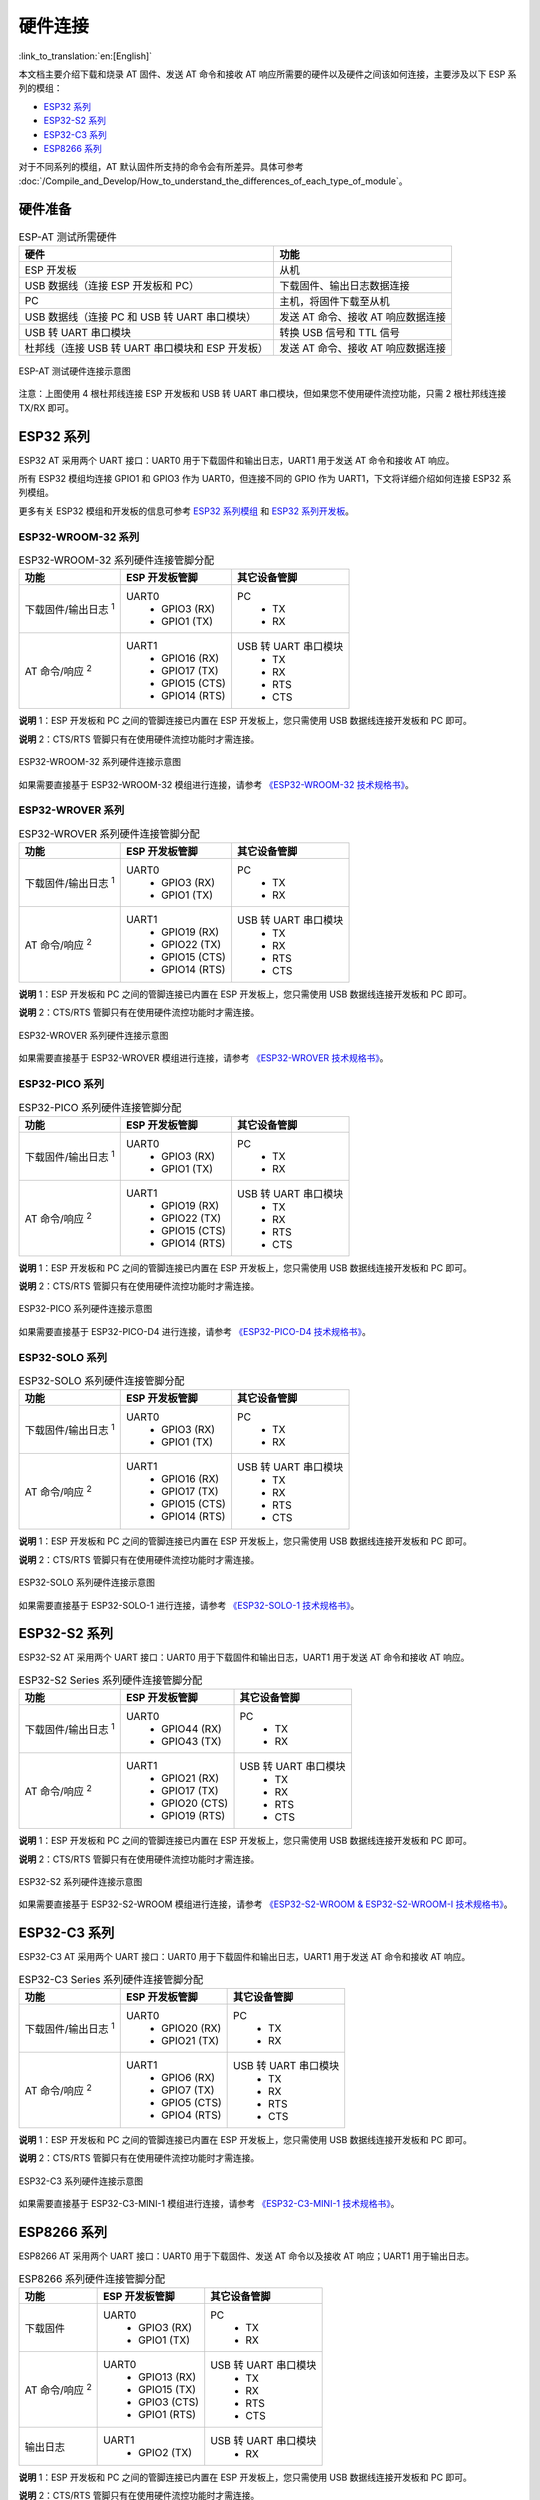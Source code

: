 硬件连接
========

:link_to_translation:`en:[English]`

本文档主要介绍下载和烧录 AT 固件、发送 AT 命令和接收 AT 响应所需要的硬件以及硬件之间该如何连接，主要涉及以下 ESP 系列的模组：

- `ESP32 系列`_
- `ESP32-S2 系列`_
- `ESP32-C3 系列`_
- `ESP8266 系列`_

对于不同系列的模组，AT 默认固件所支持的命令会有所差异。具体可参考 :doc:`/Compile_and_Develop/How_to_understand_the_differences_of_each_type_of_module`。

硬件准备
------------

.. list-table:: ESP-AT 测试所需硬件
   :header-rows: 1

   * - 硬件
     - 功能
   * - ESP 开发板
     - 从机
   * - USB 数据线（连接 ESP 开发板和 PC）
     - 下载固件、输出日志数据连接
   * - PC
     - 主机，将固件下载至从机
   * - USB 数据线（连接 PC 和 USB 转 UART 串口模块）
     - 发送 AT 命令、接收 AT 响应数据连接
   * - USB 转 UART 串口模块
     - 转换 USB 信号和 TTL 信号
   * - 杜邦线（连接 USB 转 UART 串口模块和 ESP 开发板）
     - 发送 AT 命令、接收 AT 响应数据连接

.. figure:: ../../_static/hw-connection-what-you-need.png
   :align: center
   :alt: ESP-AT 测试硬件连接示意图
   :figclass: align-center

   ESP-AT 测试硬件连接示意图

注意：上图使用 4 根杜邦线连接 ESP 开发板和 USB 转 UART 串口模块，但如果您不使用硬件流控功能，只需 2 根杜邦线连接 TX/RX 即可。

ESP32 系列
-------------

ESP32 AT 采用两个 UART 接口：UART0 用于下载固件和输出日志，UART1 用于发送 AT 命令和接收 AT 响应。

所有 ESP32 模组均连接 GPIO1 和 GPIO3 作为 UART0，但连接不同的 GPIO 作为 UART1，下文将详细介绍如何连接 ESP32 系列模组。

更多有关 ESP32 模组和开发板的信息可参考 `ESP32 系列模组 <https://www.espressif.com/zh-hans/products/modules?id=ESP32>`_ 和 `ESP32 系列开发板 <https://www.espressif.com/zh-hans/products/devkits?id=ESP32>`_。

ESP32-WROOM-32 系列
^^^^^^^^^^^^^^^^^^^^^^

.. list-table:: ESP32-WROOM-32 系列硬件连接管脚分配
   :header-rows: 1

   * - 功能
     - ESP 开发板管脚
     - 其它设备管脚
   * - 下载固件/输出日志 :sup:`1`
     - UART0
         * GPIO3 (RX)
         * GPIO1 (TX)
     - PC
         * TX
         * RX
   * - AT 命令/响应 :sup:`2`
     - UART1
         * GPIO16 (RX)
         * GPIO17 (TX)
         * GPIO15 (CTS)
         * GPIO14 (RTS)
     - USB 转 UART 串口模块
         * TX
         * RX
         * RTS
         * CTS

**说明** 1：ESP 开发板和 PC 之间的管脚连接已内置在 ESP 开发板上，您只需使用 USB 数据线连接开发板和 PC 即可。

**说明** 2：CTS/RTS 管脚只有在使用硬件流控功能时才需连接。

.. figure:: ../../_static/esp32-wroom-hw-connection.png
   :align: center
   :alt: ESP32-WROOM-32 系列硬件连接示意图
   :figclass: align-center

   ESP32-WROOM-32 系列硬件连接示意图

如果需要直接基于 ESP32-WROOM-32 模组进行连接，请参考 `《ESP32-WROOM-32 技术规格书》 <https://www.espressif.com/sites/default/files/documentation/esp32_wrover_datasheet_cn.pdf>`_。

ESP32-WROVER 系列
^^^^^^^^^^^^^^^^^^^^^^^^
.. list-table:: ESP32-WROVER 系列硬件连接管脚分配
   :header-rows: 1

   * - 功能
     - ESP 开发板管脚
     - 其它设备管脚
   * - 下载固件/输出日志 :sup:`1`
     - UART0
         * GPIO3 (RX)
         * GPIO1 (TX)
     - PC
         * TX
         * RX
   * - AT 命令/响应 :sup:`2`
     - UART1
         * GPIO19 (RX)
         * GPIO22 (TX)
         * GPIO15 (CTS)
         * GPIO14 (RTS)
     - USB 转 UART 串口模块
         * TX
         * RX
         * RTS
         * CTS

**说明** 1：ESP 开发板和 PC 之间的管脚连接已内置在 ESP 开发板上，您只需使用 USB 数据线连接开发板和 PC 即可。

**说明** 2：CTS/RTS 管脚只有在使用硬件流控功能时才需连接。

.. figure:: ../../_static/esp32-wrover-hw-connection.png
   :align: center
   :alt: ESP32-WROVER 系列硬件连接示意图
   :figclass: align-center

   ESP32-WROVER 系列硬件连接示意图

如果需要直接基于 ESP32-WROVER 模组进行连接，请参考 `《ESP32-WROVER 技术规格书》 <https://www.espressif.com/sites/default/files/documentation/esp32_wrover_datasheet_cn.pdf>`_。

ESP32-PICO 系列
^^^^^^^^^^^^^^^^^^

.. list-table:: ESP32-PICO 系列硬件连接管脚分配
   :header-rows: 1

   * - 功能
     - ESP 开发板管脚
     - 其它设备管脚
   * - 下载固件/输出日志 :sup:`1`
     - UART0
         * GPIO3 (RX)
         * GPIO1 (TX)
     - PC
         * TX
         * RX
   * - AT 命令/响应 :sup:`2`
     - UART1
         * GPIO19 (RX)
         * GPIO22 (TX)
         * GPIO15 (CTS)
         * GPIO14 (RTS)
     - USB 转 UART 串口模块
         * TX
         * RX
         * RTS
         * CTS

**说明** 1：ESP 开发板和 PC 之间的管脚连接已内置在 ESP 开发板上，您只需使用 USB 数据线连接开发板和 PC 即可。

**说明** 2：CTS/RTS 管脚只有在使用硬件流控功能时才需连接。

.. figure:: ../../_static/esp32-pico-hw-connection.png
   :align: center
   :alt: ESP32-PICO 系列硬件连接示意图
   :figclass: align-center

   ESP32-PICO 系列硬件连接示意图

如果需要直接基于 ESP32-PICO-D4 进行连接，请参考 `《ESP32-PICO-D4 技术规格书》 <https://www.espressif.com/sites/default/files/documentation/esp32-pico-d4_datasheet_cn.pdf>`_。

ESP32-SOLO 系列
^^^^^^^^^^^^^^^^^^

.. list-table:: ESP32-SOLO 系列硬件连接管脚分配
   :header-rows: 1

   * - 功能
     - ESP 开发板管脚
     - 其它设备管脚
   * - 下载固件/输出日志 :sup:`1`
     - UART0
         * GPIO3 (RX)
         * GPIO1 (TX)
     - PC
         * TX
         * RX
   * - AT 命令/响应 :sup:`2`
     - UART1
         * GPIO16 (RX)
         * GPIO17 (TX)
         * GPIO15 (CTS)
         * GPIO14 (RTS)
     - USB 转 UART 串口模块
         * TX
         * RX
         * RTS
         * CTS

**说明** 1：ESP 开发板和 PC 之间的管脚连接已内置在 ESP 开发板上，您只需使用 USB 数据线连接开发板和 PC 即可。

**说明** 2：CTS/RTS 管脚只有在使用硬件流控功能时才需连接。

.. figure:: ../../_static/esp32-solo-hw-connection.png
   :align: center
   :alt: ESP32-SOLO 系列硬件连接示意图
   :figclass: align-center

   ESP32-SOLO 系列硬件连接示意图

如果需要直接基于 ESP32-SOLO-1 进行连接，请参考 `《ESP32-SOLO-1 技术规格书》 <https://www.espressif.com/sites/default/files/documentation/esp32-solo-1_datasheet_cn.pdf>`_。

ESP32-S2 系列
----------------

ESP32-S2 AT 采用两个 UART 接口：UART0 用于下载固件和输出日志，UART1 用于发送 AT 命令和接收 AT 响应。

.. list-table:: ESP32-S2 Series 系列硬件连接管脚分配
   :header-rows: 1

   * - 功能
     - ESP 开发板管脚
     - 其它设备管脚
   * - 下载固件/输出日志 :sup:`1`
     - UART0
         * GPIO44 (RX)
         * GPIO43 (TX)
     - PC
         * TX
         * RX
   * - AT 命令/响应 :sup:`2`
     - UART1
         * GPIO21 (RX)
         * GPIO17 (TX)
         * GPIO20 (CTS)
         * GPIO19 (RTS)
     - USB 转 UART 串口模块
         * TX
         * RX
         * RTS
         * CTS

**说明** 1：ESP 开发板和 PC 之间的管脚连接已内置在 ESP 开发板上，您只需使用 USB 数据线连接开发板和 PC 即可。

**说明** 2：CTS/RTS 管脚只有在使用硬件流控功能时才需连接。

.. figure:: ../../_static/esp32-s2-hw-connection.png
   :align: center
   :alt: ESP32-S2 系列硬件连接示意图
   :figclass: align-center

   ESP32-S2 系列硬件连接示意图

如果需要直接基于 ESP32-S2-WROOM 模组进行连接，请参考 `《ESP32-S2-WROOM & ESP32-S2-WROOM-I 技术规格书》 <https://www.espressif.com/sites/default/files/documentation/esp32-s2-wroom_esp32-s2-wroom-i_datasheet_cn.pdf>`_。

ESP32-C3 系列
----------------

ESP32-C3 AT 采用两个 UART 接口：UART0 用于下载固件和输出日志，UART1 用于发送 AT 命令和接收 AT 响应。

.. list-table:: ESP32-C3 Series 系列硬件连接管脚分配
   :header-rows: 1

   * - 功能
     - ESP 开发板管脚
     - 其它设备管脚
   * - 下载固件/输出日志 :sup:`1`
     - UART0
         * GPIO20 (RX)
         * GPIO21 (TX)
     - PC
         * TX
         * RX
   * - AT 命令/响应 :sup:`2`
     - UART1
         * GPIO6 (RX)
         * GPIO7 (TX)
         * GPIO5 (CTS)
         * GPIO4 (RTS)
     - USB 转 UART 串口模块
         * TX
         * RX
         * RTS
         * CTS

**说明** 1：ESP 开发板和 PC 之间的管脚连接已内置在 ESP 开发板上，您只需使用 USB 数据线连接开发板和 PC 即可。

**说明** 2：CTS/RTS 管脚只有在使用硬件流控功能时才需连接。

.. figure:: ../../_static/esp32-c3-hw-connection.png
   :align: center
   :alt: ESP32-C3 系列硬件连接示意图
   :figclass: align-center

   ESP32-C3 系列硬件连接示意图

如果需要直接基于 ESP32­-C3-­MINI-­1 模组进行连接，请参考 `《ESP32­-C3-­MINI-­1 技术规格书》 <https://www.espressif.com/sites/default/files/documentation/esp32-c3-mini-1_datasheet_cn.pdf>`_。

ESP8266 系列
---------------

ESP8266 AT 采用两个 UART 接口：UART0 用于下载固件、发送 AT 命令以及接收 AT 响应；UART1 用于输出日志。

.. list-table:: ESP8266 系列硬件连接管脚分配
   :header-rows: 1

   * - 功能
     - ESP 开发板管脚
     - 其它设备管脚
   * - 下载固件
     - UART0
         * GPIO3 (RX)
         * GPIO1 (TX)
     - PC
         * TX
         * RX
   * - AT 命令/响应 :sup:`2`
     - UART0
         * GPIO13 (RX)
         * GPIO15 (TX)
         * GPIO3 (CTS)
         * GPIO1 (RTS)
     - USB 转 UART 串口模块
         * TX
         * RX
         * RTS
         * CTS
   * - 输出日志
     - UART1
         * GPIO2 (TX)
     - USB 转 UART 串口模块
         * RX

**说明** 1：ESP 开发板和 PC 之间的管脚连接已内置在 ESP 开发板上，您只需使用 USB 数据线连接开发板和 PC 即可。

**说明** 2：CTS/RTS 管脚只有在使用硬件流控功能时才需连接。

.. figure:: ../../_static/esp8266-hw-connection.png
    :align: center
    :alt: ESP8266 系列硬件连接示意图
    :figclass: align-center

    ESP8266 系列硬件连接示意图

.. 注意::

    默认配置下，基于 ESP8266_RTOS_SDK 的 ESP-WROOM-02 AT 固件具有 swap 功能，会将 RX/TX 与 CTS/RTS 进行交换。若想使用硬件流控功能，您需要断开 UART1, 从 ESP 开发板拆焊 CP2102N 芯片，并将开发板与 USB 转 UART 串口模块的 3.3 V 和 GND 相连进行供电。

    如果您基于 ESP8266 芯片自行设计模组，并且采用 GPIO15/GPIO13 进行 AT 命令通讯，则您需要关注 GPIO5 管脚的走线，具体请参考 `《ESP8266 硬件设计指南》 <https://www.espressif.com/sites/default/files/documentation/esp8266_hardware_design_guidelines_cn.pdf>`_ > 图 ESP8266EX UART SWAP。

    :doc:`ESP8266 AT 发布版固件 <../AT_Binary_Lists/ESP8266_AT_binaries>` 中，上电后会将 GPIO5 输出为高电平，以此控制 GPIO15 和 MCU 的导通状态。

如果需要直接基于 ESP-WROOM-02 或 ESP-WROOM-02D/02U 模组进行连接, 请参考 `《ESP-WROOM-02 技术规格书》 <https://www.espressif.com/sites/default/files/documentation/0c-esp-wroom-02_datasheet_cn.pdf>`_ 或 `《ESP-WROOM-02D/02U 技术规格书》 <https://www.espressif.com/sites/default/files/documentation/esp-wroom-02d_esp-wroom-02u_datasheet_cn.pdf>`_。

更多有关 ESP8266 模组的信息可参考 `ESP8266 文档 <https://www.espressif.com/zh-hans/products/socs/esp8266>`_。
